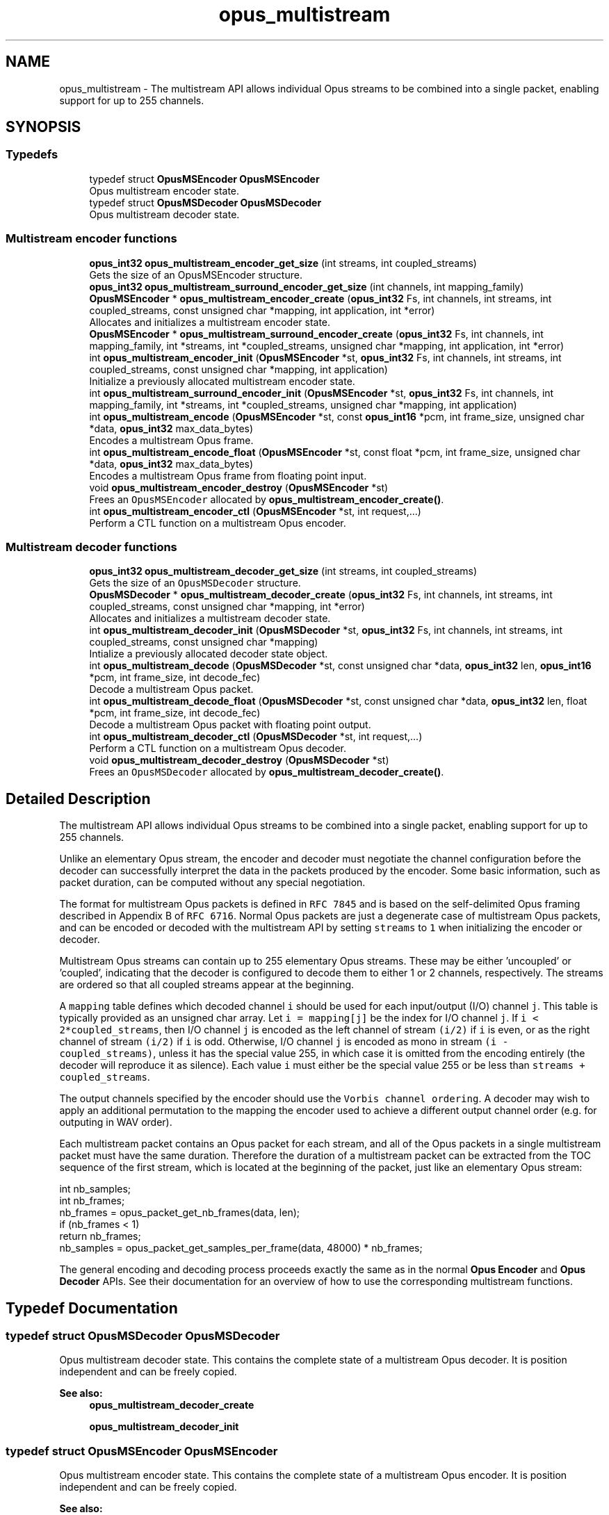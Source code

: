 .TH "opus_multistream" 3 "Sat Apr 6 2019" "Version 1.3-19-g3765a24" "Opus" \" -*- nroff -*-
.ad l
.nh
.SH NAME
opus_multistream \- The multistream API allows individual Opus streams to be combined into a single packet, enabling support for up to 255 channels\&.  

.SH SYNOPSIS
.br
.PP
.SS "Typedefs"

.in +1c
.ti -1c
.RI "typedef struct \fBOpusMSEncoder\fP \fBOpusMSEncoder\fP"
.br
.RI "Opus multistream encoder state\&. "
.ti -1c
.RI "typedef struct \fBOpusMSDecoder\fP \fBOpusMSDecoder\fP"
.br
.RI "Opus multistream decoder state\&. "
.in -1c
.SS "Multistream encoder functions"

.in +1c
.ti -1c
.RI "\fBopus_int32\fP \fBopus_multistream_encoder_get_size\fP (int streams, int coupled_streams)"
.br
.RI "Gets the size of an OpusMSEncoder structure\&. "
.ti -1c
.RI "\fBopus_int32\fP \fBopus_multistream_surround_encoder_get_size\fP (int channels, int mapping_family)"
.br
.ti -1c
.RI "\fBOpusMSEncoder\fP * \fBopus_multistream_encoder_create\fP (\fBopus_int32\fP Fs, int channels, int streams, int coupled_streams, const unsigned char *mapping, int application, int *error)"
.br
.RI "Allocates and initializes a multistream encoder state\&. "
.ti -1c
.RI "\fBOpusMSEncoder\fP * \fBopus_multistream_surround_encoder_create\fP (\fBopus_int32\fP Fs, int channels, int mapping_family, int *streams, int *coupled_streams, unsigned char *mapping, int application, int *error)"
.br
.ti -1c
.RI "int \fBopus_multistream_encoder_init\fP (\fBOpusMSEncoder\fP *st, \fBopus_int32\fP Fs, int channels, int streams, int coupled_streams, const unsigned char *mapping, int application)"
.br
.RI "Initialize a previously allocated multistream encoder state\&. "
.ti -1c
.RI "int \fBopus_multistream_surround_encoder_init\fP (\fBOpusMSEncoder\fP *st, \fBopus_int32\fP Fs, int channels, int mapping_family, int *streams, int *coupled_streams, unsigned char *mapping, int application)"
.br
.ti -1c
.RI "int \fBopus_multistream_encode\fP (\fBOpusMSEncoder\fP *st, const \fBopus_int16\fP *pcm, int frame_size, unsigned char *data, \fBopus_int32\fP max_data_bytes)"
.br
.RI "Encodes a multistream Opus frame\&. "
.ti -1c
.RI "int \fBopus_multistream_encode_float\fP (\fBOpusMSEncoder\fP *st, const float *pcm, int frame_size, unsigned char *data, \fBopus_int32\fP max_data_bytes)"
.br
.RI "Encodes a multistream Opus frame from floating point input\&. "
.ti -1c
.RI "void \fBopus_multistream_encoder_destroy\fP (\fBOpusMSEncoder\fP *st)"
.br
.RI "Frees an \fCOpusMSEncoder\fP allocated by \fBopus_multistream_encoder_create()\fP\&. "
.ti -1c
.RI "int \fBopus_multistream_encoder_ctl\fP (\fBOpusMSEncoder\fP *st, int request,\&.\&.\&.)"
.br
.RI "Perform a CTL function on a multistream Opus encoder\&. "
.in -1c
.SS "Multistream decoder functions"

.in +1c
.ti -1c
.RI "\fBopus_int32\fP \fBopus_multistream_decoder_get_size\fP (int streams, int coupled_streams)"
.br
.RI "Gets the size of an \fCOpusMSDecoder\fP structure\&. "
.ti -1c
.RI "\fBOpusMSDecoder\fP * \fBopus_multistream_decoder_create\fP (\fBopus_int32\fP Fs, int channels, int streams, int coupled_streams, const unsigned char *mapping, int *error)"
.br
.RI "Allocates and initializes a multistream decoder state\&. "
.ti -1c
.RI "int \fBopus_multistream_decoder_init\fP (\fBOpusMSDecoder\fP *st, \fBopus_int32\fP Fs, int channels, int streams, int coupled_streams, const unsigned char *mapping)"
.br
.RI "Intialize a previously allocated decoder state object\&. "
.ti -1c
.RI "int \fBopus_multistream_decode\fP (\fBOpusMSDecoder\fP *st, const unsigned char *data, \fBopus_int32\fP len, \fBopus_int16\fP *pcm, int frame_size, int decode_fec)"
.br
.RI "Decode a multistream Opus packet\&. "
.ti -1c
.RI "int \fBopus_multistream_decode_float\fP (\fBOpusMSDecoder\fP *st, const unsigned char *data, \fBopus_int32\fP len, float *pcm, int frame_size, int decode_fec)"
.br
.RI "Decode a multistream Opus packet with floating point output\&. "
.ti -1c
.RI "int \fBopus_multistream_decoder_ctl\fP (\fBOpusMSDecoder\fP *st, int request,\&.\&.\&.)"
.br
.RI "Perform a CTL function on a multistream Opus decoder\&. "
.ti -1c
.RI "void \fBopus_multistream_decoder_destroy\fP (\fBOpusMSDecoder\fP *st)"
.br
.RI "Frees an \fCOpusMSDecoder\fP allocated by \fBopus_multistream_decoder_create()\fP\&. "
.in -1c
.SH "Detailed Description"
.PP 
The multistream API allows individual Opus streams to be combined into a single packet, enabling support for up to 255 channels\&. 

Unlike an elementary Opus stream, the encoder and decoder must negotiate the channel configuration before the decoder can successfully interpret the data in the packets produced by the encoder\&. Some basic information, such as packet duration, can be computed without any special negotiation\&.
.PP
The format for multistream Opus packets is defined in \fCRFC 7845\fP and is based on the self-delimited Opus framing described in Appendix B of \fCRFC 6716\fP\&. Normal Opus packets are just a degenerate case of multistream Opus packets, and can be encoded or decoded with the multistream API by setting \fCstreams\fP to \fC1\fP when initializing the encoder or decoder\&.
.PP
Multistream Opus streams can contain up to 255 elementary Opus streams\&. These may be either 'uncoupled' or 'coupled', indicating that the decoder is configured to decode them to either 1 or 2 channels, respectively\&. The streams are ordered so that all coupled streams appear at the beginning\&.
.PP
A \fCmapping\fP table defines which decoded channel \fCi\fP should be used for each input/output (I/O) channel \fCj\fP\&. This table is typically provided as an unsigned char array\&. Let \fCi = mapping[j]\fP be the index for I/O channel \fCj\fP\&. If \fCi < 2*coupled_streams\fP, then I/O channel \fCj\fP is encoded as the left channel of stream \fC(i/2)\fP if \fCi\fP is even, or as the right channel of stream \fC(i/2)\fP if \fCi\fP is odd\&. Otherwise, I/O channel \fCj\fP is encoded as mono in stream \fC(i - coupled_streams)\fP, unless it has the special value 255, in which case it is omitted from the encoding entirely (the decoder will reproduce it as silence)\&. Each value \fCi\fP must either be the special value 255 or be less than \fCstreams + coupled_streams\fP\&.
.PP
The output channels specified by the encoder should use the \fCVorbis channel ordering\fP\&. A decoder may wish to apply an additional permutation to the mapping the encoder used to achieve a different output channel order (e\&.g\&. for outputing in WAV order)\&.
.PP
Each multistream packet contains an Opus packet for each stream, and all of the Opus packets in a single multistream packet must have the same duration\&. Therefore the duration of a multistream packet can be extracted from the TOC sequence of the first stream, which is located at the beginning of the packet, just like an elementary Opus stream:
.PP
.PP
.nf
int nb_samples;
int nb_frames;
nb_frames = opus_packet_get_nb_frames(data, len);
if (nb_frames < 1)
  return nb_frames;
nb_samples = opus_packet_get_samples_per_frame(data, 48000) * nb_frames;
.fi
.PP
.PP
The general encoding and decoding process proceeds exactly the same as in the normal \fBOpus Encoder\fP and \fBOpus Decoder\fP APIs\&. See their documentation for an overview of how to use the corresponding multistream functions\&. 
.SH "Typedef Documentation"
.PP 
.SS "typedef struct \fBOpusMSDecoder\fP \fBOpusMSDecoder\fP"

.PP
Opus multistream decoder state\&. This contains the complete state of a multistream Opus decoder\&. It is position independent and can be freely copied\&. 
.PP
\fBSee also:\fP
.RS 4
\fBopus_multistream_decoder_create\fP 
.PP
\fBopus_multistream_decoder_init\fP 
.RE
.PP

.SS "typedef struct \fBOpusMSEncoder\fP \fBOpusMSEncoder\fP"

.PP
Opus multistream encoder state\&. This contains the complete state of a multistream Opus encoder\&. It is position independent and can be freely copied\&. 
.PP
\fBSee also:\fP
.RS 4
\fBopus_multistream_encoder_create\fP 
.PP
\fBopus_multistream_encoder_init\fP 
.RE
.PP

.SH "Function Documentation"
.PP 
.SS "int opus_multistream_decode (\fBOpusMSDecoder\fP * st, const unsigned char * data, \fBopus_int32\fP len, \fBopus_int16\fP * pcm, int frame_size, int decode_fec)"

.PP
Decode a multistream Opus packet\&. 
.PP
\fBParameters:\fP
.RS 4
\fIst\fP \fCOpusMSDecoder*\fP: Multistream decoder state\&. 
.br
\fIdata\fP \fCconst unsigned char*\fP: Input payload\&. Use a \fCNULL\fP pointer to indicate packet loss\&. 
.br
\fIlen\fP \fCopus_int32\fP: Number of bytes in payload\&. 
.br
\fIpcm\fP \fCopus_int16*\fP: Output signal, with interleaved samples\&. This must contain room for \fCframe_size*channels\fP samples\&. 
.br
\fIframe_size\fP \fCint\fP: The number of samples per channel of available space in \fIpcm\fP\&. If this is less than the maximum packet duration (120 ms; 5760 for 48kHz), this function will not be capable of decoding some packets\&. In the case of PLC (data==NULL) or FEC (decode_fec=1), then frame_size needs to be exactly the duration of audio that is missing, otherwise the decoder will not be in the optimal state to decode the next incoming packet\&. For the PLC and FEC cases, frame_size \fBmust\fP be a multiple of 2\&.5 ms\&. 
.br
\fIdecode_fec\fP \fCint\fP: Flag (0 or 1) to request that any in-band forward error correction data be decoded\&. If no such data is available, the frame is decoded as if it were lost\&. 
.RE
.PP
\fBReturns:\fP
.RS 4
Number of samples decoded on success or a negative error code (see \fBError codes\fP) on failure\&. 
.RE
.PP

.SS "int opus_multistream_decode_float (\fBOpusMSDecoder\fP * st, const unsigned char * data, \fBopus_int32\fP len, float * pcm, int frame_size, int decode_fec)"

.PP
Decode a multistream Opus packet with floating point output\&. 
.PP
\fBParameters:\fP
.RS 4
\fIst\fP \fCOpusMSDecoder*\fP: Multistream decoder state\&. 
.br
\fIdata\fP \fCconst unsigned char*\fP: Input payload\&. Use a \fCNULL\fP pointer to indicate packet loss\&. 
.br
\fIlen\fP \fCopus_int32\fP: Number of bytes in payload\&. 
.br
\fIpcm\fP \fCopus_int16*\fP: Output signal, with interleaved samples\&. This must contain room for \fCframe_size*channels\fP samples\&. 
.br
\fIframe_size\fP \fCint\fP: The number of samples per channel of available space in \fIpcm\fP\&. If this is less than the maximum packet duration (120 ms; 5760 for 48kHz), this function will not be capable of decoding some packets\&. In the case of PLC (data==NULL) or FEC (decode_fec=1), then frame_size needs to be exactly the duration of audio that is missing, otherwise the decoder will not be in the optimal state to decode the next incoming packet\&. For the PLC and FEC cases, frame_size \fBmust\fP be a multiple of 2\&.5 ms\&. 
.br
\fIdecode_fec\fP \fCint\fP: Flag (0 or 1) to request that any in-band forward error correction data be decoded\&. If no such data is available, the frame is decoded as if it were lost\&. 
.RE
.PP
\fBReturns:\fP
.RS 4
Number of samples decoded on success or a negative error code (see \fBError codes\fP) on failure\&. 
.RE
.PP

.SS "\fBOpusMSDecoder\fP* opus_multistream_decoder_create (\fBopus_int32\fP Fs, int channels, int streams, int coupled_streams, const unsigned char * mapping, int * error)"

.PP
Allocates and initializes a multistream decoder state\&. Call \fBopus_multistream_decoder_destroy()\fP to release this object when finished\&. 
.PP
\fBParameters:\fP
.RS 4
\fIFs\fP \fCopus_int32\fP: Sampling rate to decode at (in Hz)\&. This must be one of 8000, 12000, 16000, 24000, or 48000\&. 
.br
\fIchannels\fP \fCint\fP: Number of channels to output\&. This must be at most 255\&. It may be different from the number of coded channels (\fCstreams + coupled_streams\fP)\&. 
.br
\fIstreams\fP \fCint\fP: The total number of streams coded in the input\&. This must be no more than 255\&. 
.br
\fIcoupled_streams\fP \fCint\fP: Number of streams to decode as coupled (2 channel) streams\&. This must be no larger than the total number of streams\&. Additionally, The total number of coded channels (\fCstreams + coupled_streams\fP) must be no more than 255\&. 
.br
\fImapping\fP \fCconst unsigned char[channels]\fP: Mapping from coded channels to output channels, as described in \fBOpus Multistream API\fP\&. 
.br
\fIerror\fP \fCint *\fP: Returns \fBOPUS_OK\fP on success, or an error code (see \fBError codes\fP) on failure\&. 
.RE
.PP

.SS "int opus_multistream_decoder_ctl (\fBOpusMSDecoder\fP * st, int request,  \&.\&.\&.)"

.PP
Perform a CTL function on a multistream Opus decoder\&. Generally the request and subsequent arguments are generated by a convenience macro\&. 
.PP
\fBParameters:\fP
.RS 4
\fIst\fP \fCOpusMSDecoder*\fP: Multistream decoder state\&. 
.br
\fIrequest\fP This and all remaining parameters should be replaced by one of the convenience macros in \fBGeneric CTLs\fP, \fBDecoder related CTLs\fP, or \fBMultistream specific encoder and decoder CTLs\fP\&. 
.RE
.PP
\fBSee also:\fP
.RS 4
\fBGeneric CTLs\fP 
.PP
\fBDecoder related CTLs\fP 
.PP
\fBMultistream specific encoder and decoder CTLs\fP 
.RE
.PP

.SS "void opus_multistream_decoder_destroy (\fBOpusMSDecoder\fP * st)"

.PP
Frees an \fCOpusMSDecoder\fP allocated by \fBopus_multistream_decoder_create()\fP\&. 
.PP
\fBParameters:\fP
.RS 4
\fIst\fP \fCOpusMSDecoder\fP: Multistream decoder state to be freed\&. 
.RE
.PP

.SS "\fBopus_int32\fP opus_multistream_decoder_get_size (int streams, int coupled_streams)"

.PP
Gets the size of an \fCOpusMSDecoder\fP structure\&. 
.PP
\fBParameters:\fP
.RS 4
\fIstreams\fP \fCint\fP: The total number of streams coded in the input\&. This must be no more than 255\&. 
.br
\fIcoupled_streams\fP \fCint\fP: Number streams to decode as coupled (2 channel) streams\&. This must be no larger than the total number of streams\&. Additionally, The total number of coded channels (\fCstreams + coupled_streams\fP) must be no more than 255\&. 
.RE
.PP
\fBReturns:\fP
.RS 4
The size in bytes on success, or a negative error code (see \fBError codes\fP) on error\&. 
.RE
.PP

.SS "int opus_multistream_decoder_init (\fBOpusMSDecoder\fP * st, \fBopus_int32\fP Fs, int channels, int streams, int coupled_streams, const unsigned char * mapping)"

.PP
Intialize a previously allocated decoder state object\&. The memory pointed to by \fIst\fP must be at least the size returned by \fBopus_multistream_encoder_get_size()\fP\&. This is intended for applications which use their own allocator instead of malloc\&. To reset a previously initialized state, use the \fBOPUS_RESET_STATE\fP CTL\&. 
.PP
\fBSee also:\fP
.RS 4
\fBopus_multistream_decoder_create\fP 
.PP
opus_multistream_deocder_get_size 
.RE
.PP
\fBParameters:\fP
.RS 4
\fIst\fP \fCOpusMSEncoder*\fP: Multistream encoder state to initialize\&. 
.br
\fIFs\fP \fCopus_int32\fP: Sampling rate to decode at (in Hz)\&. This must be one of 8000, 12000, 16000, 24000, or 48000\&. 
.br
\fIchannels\fP \fCint\fP: Number of channels to output\&. This must be at most 255\&. It may be different from the number of coded channels (\fCstreams + coupled_streams\fP)\&. 
.br
\fIstreams\fP \fCint\fP: The total number of streams coded in the input\&. This must be no more than 255\&. 
.br
\fIcoupled_streams\fP \fCint\fP: Number of streams to decode as coupled (2 channel) streams\&. This must be no larger than the total number of streams\&. Additionally, The total number of coded channels (\fCstreams + coupled_streams\fP) must be no more than 255\&. 
.br
\fImapping\fP \fCconst unsigned char[channels]\fP: Mapping from coded channels to output channels, as described in \fBOpus Multistream API\fP\&. 
.RE
.PP
\fBReturns:\fP
.RS 4
\fBOPUS_OK\fP on success, or an error code (see \fBError codes\fP) on failure\&. 
.RE
.PP

.SS "int opus_multistream_encode (\fBOpusMSEncoder\fP * st, const \fBopus_int16\fP * pcm, int frame_size, unsigned char * data, \fBopus_int32\fP max_data_bytes)"

.PP
Encodes a multistream Opus frame\&. 
.PP
\fBParameters:\fP
.RS 4
\fIst\fP \fCOpusMSEncoder*\fP: Multistream encoder state\&. 
.br
\fIpcm\fP \fCconst opus_int16*\fP: The input signal as interleaved samples\&. This must contain \fCframe_size*channels\fP samples\&. 
.br
\fIframe_size\fP \fCint\fP: Number of samples per channel in the input signal\&. This must be an Opus frame size for the encoder's sampling rate\&. For example, at 48 kHz the permitted values are 120, 240, 480, 960, 1920, and 2880\&. Passing in a duration of less than 10 ms (480 samples at 48 kHz) will prevent the encoder from using the LPC or hybrid modes\&. 
.br
\fIdata\fP \fCunsigned char*\fP: Output payload\&. This must contain storage for at least \fImax_data_bytes\fP\&. 
.br
\fImax_data_bytes\fP \fCopus_int32\fP: Size of the allocated memory for the output payload\&. This may be used to impose an upper limit on the instant bitrate, but should not be used as the only bitrate control\&. Use \fBOPUS_SET_BITRATE\fP to control the bitrate\&. 
.RE
.PP
\fBReturns:\fP
.RS 4
The length of the encoded packet (in bytes) on success or a negative error code (see \fBError codes\fP) on failure\&. 
.RE
.PP

.SS "int opus_multistream_encode_float (\fBOpusMSEncoder\fP * st, const float * pcm, int frame_size, unsigned char * data, \fBopus_int32\fP max_data_bytes)"

.PP
Encodes a multistream Opus frame from floating point input\&. 
.PP
\fBParameters:\fP
.RS 4
\fIst\fP \fCOpusMSEncoder*\fP: Multistream encoder state\&. 
.br
\fIpcm\fP \fCconst float*\fP: The input signal as interleaved samples with a normal range of +/-1\&.0\&. Samples with a range beyond +/-1\&.0 are supported but will be clipped by decoders using the integer API and should only be used if it is known that the far end supports extended dynamic range\&. This must contain \fCframe_size*channels\fP samples\&. 
.br
\fIframe_size\fP \fCint\fP: Number of samples per channel in the input signal\&. This must be an Opus frame size for the encoder's sampling rate\&. For example, at 48 kHz the permitted values are 120, 240, 480, 960, 1920, and 2880\&. Passing in a duration of less than 10 ms (480 samples at 48 kHz) will prevent the encoder from using the LPC or hybrid modes\&. 
.br
\fIdata\fP \fCunsigned char*\fP: Output payload\&. This must contain storage for at least \fImax_data_bytes\fP\&. 
.br
\fImax_data_bytes\fP \fCopus_int32\fP: Size of the allocated memory for the output payload\&. This may be used to impose an upper limit on the instant bitrate, but should not be used as the only bitrate control\&. Use \fBOPUS_SET_BITRATE\fP to control the bitrate\&. 
.RE
.PP
\fBReturns:\fP
.RS 4
The length of the encoded packet (in bytes) on success or a negative error code (see \fBError codes\fP) on failure\&. 
.RE
.PP

.SS "\fBOpusMSEncoder\fP* opus_multistream_encoder_create (\fBopus_int32\fP Fs, int channels, int streams, int coupled_streams, const unsigned char * mapping, int application, int * error)"

.PP
Allocates and initializes a multistream encoder state\&. Call \fBopus_multistream_encoder_destroy()\fP to release this object when finished\&. 
.PP
\fBParameters:\fP
.RS 4
\fIFs\fP \fCopus_int32\fP: Sampling rate of the input signal (in Hz)\&. This must be one of 8000, 12000, 16000, 24000, or 48000\&. 
.br
\fIchannels\fP \fCint\fP: Number of channels in the input signal\&. This must be at most 255\&. It may be greater than the number of coded channels (\fCstreams + coupled_streams\fP)\&. 
.br
\fIstreams\fP \fCint\fP: The total number of streams to encode from the input\&. This must be no more than the number of channels\&. 
.br
\fIcoupled_streams\fP \fCint\fP: Number of coupled (2 channel) streams to encode\&. This must be no larger than the total number of streams\&. Additionally, The total number of encoded channels (\fCstreams + coupled_streams\fP) must be no more than the number of input channels\&. 
.br
\fImapping\fP \fCconst unsigned char[channels]\fP: Mapping from encoded channels to input channels, as described in \fBOpus Multistream API\fP\&. As an extra constraint, the multistream encoder does not allow encoding coupled streams for which one channel is unused since this is never a good idea\&. 
.br
\fIapplication\fP \fCint\fP: The target encoder application\&. This must be one of the following: 
.IP "\fB\fBOPUS_APPLICATION_VOIP\fP \fP" 1c
Process signal for improved speech intelligibility\&. 
.IP "\fB\fBOPUS_APPLICATION_AUDIO\fP \fP" 1c
Favor faithfulness to the original input\&. 
.IP "\fB\fBOPUS_APPLICATION_RESTRICTED_LOWDELAY\fP \fP" 1c
Configure the minimum possible coding delay by disabling certain modes of operation\&. 
.PP
.br
\fIerror\fP \fCint *\fP: Returns \fBOPUS_OK\fP on success, or an error code (see \fBError codes\fP) on failure\&. 
.RE
.PP

.SS "int opus_multistream_encoder_ctl (\fBOpusMSEncoder\fP * st, int request,  \&.\&.\&.)"

.PP
Perform a CTL function on a multistream Opus encoder\&. Generally the request and subsequent arguments are generated by a convenience macro\&. 
.PP
\fBParameters:\fP
.RS 4
\fIst\fP \fCOpusMSEncoder*\fP: Multistream encoder state\&. 
.br
\fIrequest\fP This and all remaining parameters should be replaced by one of the convenience macros in \fBGeneric CTLs\fP, \fBEncoder related CTLs\fP, or \fBMultistream specific encoder and decoder CTLs\fP\&. 
.RE
.PP
\fBSee also:\fP
.RS 4
\fBGeneric CTLs\fP 
.PP
\fBEncoder related CTLs\fP 
.PP
\fBMultistream specific encoder and decoder CTLs\fP 
.RE
.PP

.SS "void opus_multistream_encoder_destroy (\fBOpusMSEncoder\fP * st)"

.PP
Frees an \fCOpusMSEncoder\fP allocated by \fBopus_multistream_encoder_create()\fP\&. 
.PP
\fBParameters:\fP
.RS 4
\fIst\fP \fCOpusMSEncoder*\fP: Multistream encoder state to be freed\&. 
.RE
.PP

.SS "\fBopus_int32\fP opus_multistream_encoder_get_size (int streams, int coupled_streams)"

.PP
Gets the size of an OpusMSEncoder structure\&. 
.PP
\fBParameters:\fP
.RS 4
\fIstreams\fP \fCint\fP: The total number of streams to encode from the input\&. This must be no more than 255\&. 
.br
\fIcoupled_streams\fP \fCint\fP: Number of coupled (2 channel) streams to encode\&. This must be no larger than the total number of streams\&. Additionally, The total number of encoded channels (\fCstreams + coupled_streams\fP) must be no more than 255\&. 
.RE
.PP
\fBReturns:\fP
.RS 4
The size in bytes on success, or a negative error code (see \fBError codes\fP) on error\&. 
.RE
.PP

.SS "int opus_multistream_encoder_init (\fBOpusMSEncoder\fP * st, \fBopus_int32\fP Fs, int channels, int streams, int coupled_streams, const unsigned char * mapping, int application)"

.PP
Initialize a previously allocated multistream encoder state\&. The memory pointed to by \fIst\fP must be at least the size returned by \fBopus_multistream_encoder_get_size()\fP\&. This is intended for applications which use their own allocator instead of malloc\&. To reset a previously initialized state, use the \fBOPUS_RESET_STATE\fP CTL\&. 
.PP
\fBSee also:\fP
.RS 4
\fBopus_multistream_encoder_create\fP 
.PP
\fBopus_multistream_encoder_get_size\fP 
.RE
.PP
\fBParameters:\fP
.RS 4
\fIst\fP \fCOpusMSEncoder*\fP: Multistream encoder state to initialize\&. 
.br
\fIFs\fP \fCopus_int32\fP: Sampling rate of the input signal (in Hz)\&. This must be one of 8000, 12000, 16000, 24000, or 48000\&. 
.br
\fIchannels\fP \fCint\fP: Number of channels in the input signal\&. This must be at most 255\&. It may be greater than the number of coded channels (\fCstreams + coupled_streams\fP)\&. 
.br
\fIstreams\fP \fCint\fP: The total number of streams to encode from the input\&. This must be no more than the number of channels\&. 
.br
\fIcoupled_streams\fP \fCint\fP: Number of coupled (2 channel) streams to encode\&. This must be no larger than the total number of streams\&. Additionally, The total number of encoded channels (\fCstreams + coupled_streams\fP) must be no more than the number of input channels\&. 
.br
\fImapping\fP \fCconst unsigned char[channels]\fP: Mapping from encoded channels to input channels, as described in \fBOpus Multistream API\fP\&. As an extra constraint, the multistream encoder does not allow encoding coupled streams for which one channel is unused since this is never a good idea\&. 
.br
\fIapplication\fP \fCint\fP: The target encoder application\&. This must be one of the following: 
.IP "\fB\fBOPUS_APPLICATION_VOIP\fP \fP" 1c
Process signal for improved speech intelligibility\&. 
.IP "\fB\fBOPUS_APPLICATION_AUDIO\fP \fP" 1c
Favor faithfulness to the original input\&. 
.IP "\fB\fBOPUS_APPLICATION_RESTRICTED_LOWDELAY\fP \fP" 1c
Configure the minimum possible coding delay by disabling certain modes of operation\&. 
.PP
.RE
.PP
\fBReturns:\fP
.RS 4
\fBOPUS_OK\fP on success, or an error code (see \fBError codes\fP) on failure\&. 
.RE
.PP

.SS "\fBOpusMSEncoder\fP* opus_multistream_surround_encoder_create (\fBopus_int32\fP Fs, int channels, int mapping_family, int * streams, int * coupled_streams, unsigned char * mapping, int application, int * error)"

.SS "\fBopus_int32\fP opus_multistream_surround_encoder_get_size (int channels, int mapping_family)"

.SS "int opus_multistream_surround_encoder_init (\fBOpusMSEncoder\fP * st, \fBopus_int32\fP Fs, int channels, int mapping_family, int * streams, int * coupled_streams, unsigned char * mapping, int application)"

.SH "Author"
.PP 
Generated automatically by Doxygen for Opus from the source code\&.
